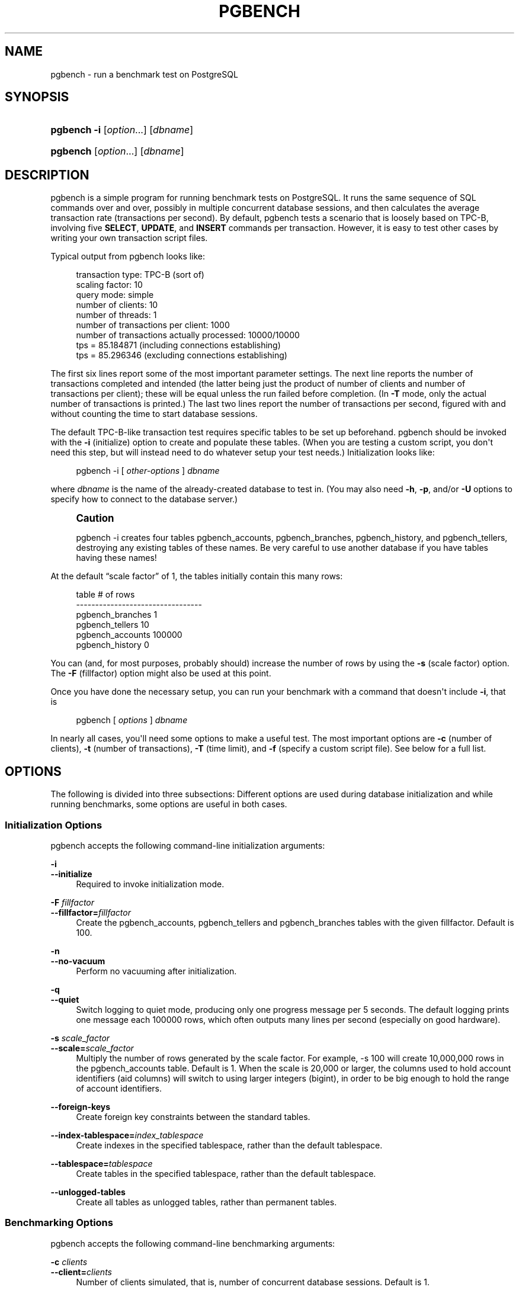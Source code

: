 '\" t
.\"     Title: pgbench
.\"    Author: The PostgreSQL Global Development Group
.\" Generator: DocBook XSL Stylesheets v1.78.1 <http://docbook.sf.net/>
.\"      Date: 2016
.\"    Manual: PostgreSQL 9.5.3 Documentation
.\"    Source: PostgreSQL 9.5.3
.\"  Language: English
.\"
.TH "PGBENCH" "1" "2016" "PostgreSQL 9.5.3" "PostgreSQL 9.5.3 Documentation"
.\" -----------------------------------------------------------------
.\" * Define some portability stuff
.\" -----------------------------------------------------------------
.\" ~~~~~~~~~~~~~~~~~~~~~~~~~~~~~~~~~~~~~~~~~~~~~~~~~~~~~~~~~~~~~~~~~
.\" http://bugs.debian.org/507673
.\" http://lists.gnu.org/archive/html/groff/2009-02/msg00013.html
.\" ~~~~~~~~~~~~~~~~~~~~~~~~~~~~~~~~~~~~~~~~~~~~~~~~~~~~~~~~~~~~~~~~~
.ie \n(.g .ds Aq \(aq
.el       .ds Aq '
.\" -----------------------------------------------------------------
.\" * set default formatting
.\" -----------------------------------------------------------------
.\" disable hyphenation
.nh
.\" disable justification (adjust text to left margin only)
.ad l
.\" -----------------------------------------------------------------
.\" * MAIN CONTENT STARTS HERE *
.\" -----------------------------------------------------------------
.SH "NAME"
pgbench \- run a benchmark test on PostgreSQL
.SH "SYNOPSIS"
.HP \w'\fBpgbench\fR\ 'u
\fBpgbench\fR \fB\-i\fR [\fIoption\fR...] [\fIdbname\fR]
.HP \w'\fBpgbench\fR\ 'u
\fBpgbench\fR [\fIoption\fR...] [\fIdbname\fR]
.SH "DESCRIPTION"
.PP
pgbench
is a simple program for running benchmark tests on
PostgreSQL\&. It runs the same sequence of SQL commands over and over, possibly in multiple concurrent database sessions, and then calculates the average transaction rate (transactions per second)\&. By default,
pgbench
tests a scenario that is loosely based on TPC\-B, involving five
\fBSELECT\fR,
\fBUPDATE\fR, and
\fBINSERT\fR
commands per transaction\&. However, it is easy to test other cases by writing your own transaction script files\&.
.PP
Typical output from
pgbench
looks like:
.sp
.if n \{\
.RS 4
.\}
.nf
transaction type: TPC\-B (sort of)
scaling factor: 10
query mode: simple
number of clients: 10
number of threads: 1
number of transactions per client: 1000
number of transactions actually processed: 10000/10000
tps = 85\&.184871 (including connections establishing)
tps = 85\&.296346 (excluding connections establishing)
.fi
.if n \{\
.RE
.\}
.sp
The first six lines report some of the most important parameter settings\&. The next line reports the number of transactions completed and intended (the latter being just the product of number of clients and number of transactions per client); these will be equal unless the run failed before completion\&. (In
\fB\-T\fR
mode, only the actual number of transactions is printed\&.) The last two lines report the number of transactions per second, figured with and without counting the time to start database sessions\&.
.PP
The default TPC\-B\-like transaction test requires specific tables to be set up beforehand\&.
pgbench
should be invoked with the
\fB\-i\fR
(initialize) option to create and populate these tables\&. (When you are testing a custom script, you don\*(Aqt need this step, but will instead need to do whatever setup your test needs\&.) Initialization looks like:
.sp
.if n \{\
.RS 4
.\}
.nf
pgbench \-i [ \fIother\-options\fR ] \fIdbname\fR
.fi
.if n \{\
.RE
.\}
.sp
where
\fIdbname\fR
is the name of the already\-created database to test in\&. (You may also need
\fB\-h\fR,
\fB\-p\fR, and/or
\fB\-U\fR
options to specify how to connect to the database server\&.)
.if n \{\
.sp
.\}
.RS 4
.it 1 an-trap
.nr an-no-space-flag 1
.nr an-break-flag 1
.br
.ps +1
\fBCaution\fR
.ps -1
.br
.PP
pgbench \-i
creates four tables
pgbench_accounts,
pgbench_branches,
pgbench_history, and
pgbench_tellers, destroying any existing tables of these names\&. Be very careful to use another database if you have tables having these names!
.sp .5v
.RE
.PP
At the default
\(lqscale factor\(rq
of 1, the tables initially contain this many rows:
.sp
.if n \{\
.RS 4
.\}
.nf
table                   # of rows
\-\-\-\-\-\-\-\-\-\-\-\-\-\-\-\-\-\-\-\-\-\-\-\-\-\-\-\-\-\-\-\-\-
pgbench_branches        1
pgbench_tellers         10
pgbench_accounts        100000
pgbench_history         0
.fi
.if n \{\
.RE
.\}
.sp
You can (and, for most purposes, probably should) increase the number of rows by using the
\fB\-s\fR
(scale factor) option\&. The
\fB\-F\fR
(fillfactor) option might also be used at this point\&.
.PP
Once you have done the necessary setup, you can run your benchmark with a command that doesn\*(Aqt include
\fB\-i\fR, that is
.sp
.if n \{\
.RS 4
.\}
.nf
pgbench [ \fIoptions\fR ] \fIdbname\fR
.fi
.if n \{\
.RE
.\}
.sp
In nearly all cases, you\*(Aqll need some options to make a useful test\&. The most important options are
\fB\-c\fR
(number of clients),
\fB\-t\fR
(number of transactions),
\fB\-T\fR
(time limit), and
\fB\-f\fR
(specify a custom script file)\&. See below for a full list\&.
.SH "OPTIONS"
.PP
The following is divided into three subsections: Different options are used during database initialization and while running benchmarks, some options are useful in both cases\&.
.SS "Initialization Options"
.PP
pgbench
accepts the following command\-line initialization arguments:
.PP
\fB\-i\fR
.br
\fB\-\-initialize\fR
.RS 4
Required to invoke initialization mode\&.
.RE
.PP
\fB\-F\fR \fIfillfactor\fR
.br
\fB\-\-fillfactor=\fR\fIfillfactor\fR
.RS 4
Create the
pgbench_accounts,
pgbench_tellers
and
pgbench_branches
tables with the given fillfactor\&. Default is 100\&.
.RE
.PP
\fB\-n\fR
.br
\fB\-\-no\-vacuum\fR
.RS 4
Perform no vacuuming after initialization\&.
.RE
.PP
\fB\-q\fR
.br
\fB\-\-quiet\fR
.RS 4
Switch logging to quiet mode, producing only one progress message per 5 seconds\&. The default logging prints one message each 100000 rows, which often outputs many lines per second (especially on good hardware)\&.
.RE
.PP
\fB\-s\fR \fIscale_factor\fR
.br
\fB\-\-scale=\fR\fIscale_factor\fR
.RS 4
Multiply the number of rows generated by the scale factor\&. For example,
\-s 100
will create 10,000,000 rows in the
pgbench_accounts
table\&. Default is 1\&. When the scale is 20,000 or larger, the columns used to hold account identifiers (aid
columns) will switch to using larger integers (bigint), in order to be big enough to hold the range of account identifiers\&.
.RE
.PP
\fB\-\-foreign\-keys\fR
.RS 4
Create foreign key constraints between the standard tables\&.
.RE
.PP
\fB\-\-index\-tablespace=\fR\fB\fIindex_tablespace\fR\fR
.RS 4
Create indexes in the specified tablespace, rather than the default tablespace\&.
.RE
.PP
\fB\-\-tablespace=\fR\fB\fItablespace\fR\fR
.RS 4
Create tables in the specified tablespace, rather than the default tablespace\&.
.RE
.PP
\fB\-\-unlogged\-tables\fR
.RS 4
Create all tables as unlogged tables, rather than permanent tables\&.
.RE
.SS "Benchmarking Options"
.PP
pgbench
accepts the following command\-line benchmarking arguments:
.PP
\fB\-c\fR \fIclients\fR
.br
\fB\-\-client=\fR\fIclients\fR
.RS 4
Number of clients simulated, that is, number of concurrent database sessions\&. Default is 1\&.
.RE
.PP
\fB\-C\fR
.br
\fB\-\-connect\fR
.RS 4
Establish a new connection for each transaction, rather than doing it just once per client session\&. This is useful to measure the connection overhead\&.
.RE
.PP
\fB\-d\fR
.br
\fB\-\-debug\fR
.RS 4
Print debugging output\&.
.RE
.PP
\fB\-D\fR \fIvarname\fR=\fIvalue\fR
.br
\fB\-\-define=\fR\fIvarname\fR=\fIvalue\fR
.RS 4
Define a variable for use by a custom script (see below)\&. Multiple
\fB\-D\fR
options are allowed\&.
.RE
.PP
\fB\-f\fR \fIfilename\fR
.br
\fB\-\-file=\fR\fIfilename\fR
.RS 4
Read transaction script from
\fIfilename\fR\&. See below for details\&.
\fB\-N\fR,
\fB\-S\fR, and
\fB\-f\fR
are mutually exclusive\&.
.RE
.PP
\fB\-j\fR \fIthreads\fR
.br
\fB\-\-jobs=\fR\fIthreads\fR
.RS 4
Number of worker threads within
pgbench\&. Using more than one thread can be helpful on multi\-CPU machines\&. The number of clients must be a multiple of the number of threads, since each thread is given the same number of client sessions to manage\&. Default is 1\&.
.RE
.PP
\fB\-l\fR
.br
\fB\-\-log\fR
.RS 4
Write the time taken by each transaction to a log file\&. See below for details\&.
.RE
.PP
\fB\-L\fR \fIlimit\fR
.br
\fB\-\-latency\-limit=\fR\fIlimit\fR
.RS 4
Transaction which last more than
\fIlimit\fR
milliseconds are counted and reported separately, as
late\&.
.sp
When throttling is used (\fB\-\-rate=\&.\&.\&.\fR), transactions that lag behind schedule by more than
\fIlimit\fR
ms, and thus have no hope of meeting the latency limit, are not sent to the server at all\&. They are counted and reported separately as
skipped\&.
.RE
.PP
\fB\-M\fR \fIquerymode\fR
.br
\fB\-\-protocol=\fR\fIquerymode\fR
.RS 4
Protocol to use for submitting queries to the server:
.sp
.RS 4
.ie n \{\
\h'-04'\(bu\h'+03'\c
.\}
.el \{\
.sp -1
.IP \(bu 2.3
.\}
simple: use simple query protocol\&.
.RE
.sp
.RS 4
.ie n \{\
\h'-04'\(bu\h'+03'\c
.\}
.el \{\
.sp -1
.IP \(bu 2.3
.\}
extended: use extended query protocol\&.
.RE
.sp
.RS 4
.ie n \{\
\h'-04'\(bu\h'+03'\c
.\}
.el \{\
.sp -1
.IP \(bu 2.3
.\}
prepared: use extended query protocol with prepared statements\&.
.RE
.sp
The default is simple query protocol\&. (See
Chapter 50, Frontend/Backend Protocol, in the documentation
for more information\&.)
.RE
.PP
\fB\-n\fR
.br
\fB\-\-no\-vacuum\fR
.RS 4
Perform no vacuuming before running the test\&. This option is
\fInecessary\fR
if you are running a custom test scenario that does not include the standard tables
pgbench_accounts,
pgbench_branches,
pgbench_history, and
pgbench_tellers\&.
.RE
.PP
\fB\-N\fR
.br
\fB\-\-skip\-some\-updates\fR
.RS 4
Do not update
pgbench_tellers
and
pgbench_branches\&. This will avoid update contention on these tables, but it makes the test case even less like TPC\-B\&.
.RE
.PP
\fB\-P\fR \fIsec\fR
.br
\fB\-\-progress=\fR\fIsec\fR
.RS 4
Show progress report every
sec
seconds\&. The report includes the time since the beginning of the run, the tps since the last report, and the transaction latency average and standard deviation since the last report\&. Under throttling (\fB\-R\fR), the latency is computed with respect to the transaction scheduled start time, not the actual transaction beginning time, thus it also includes the average schedule lag time\&.
.RE
.PP
\fB\-r\fR
.br
\fB\-\-report\-latencies\fR
.RS 4
Report the average per\-statement latency (execution time from the perspective of the client) of each command after the benchmark finishes\&. See below for details\&.
.RE
.PP
\fB\-R\fR \fIrate\fR
.br
\fB\-\-rate=\fR\fIrate\fR
.RS 4
Execute transactions targeting the specified rate instead of running as fast as possible (the default)\&. The rate is given in transactions per second\&. If the targeted rate is above the maximum possible rate, the rate limit won\*(Aqt impact the results\&.
.sp
The rate is targeted by starting transactions along a Poisson\-distributed schedule time line\&. The expected start time schedule moves forward based on when the client first started, not when the previous transaction ended\&. That approach means that when transactions go past their original scheduled end time, it is possible for later ones to catch up again\&.
.sp
When throttling is active, the transaction latency reported at the end of the run is calculated from the scheduled start times, so it includes the time each transaction had to wait for the previous transaction to finish\&. The wait time is called the schedule lag time, and its average and maximum are also reported separately\&. The transaction latency with respect to the actual transaction start time, i\&.e\&. the time spent executing the transaction in the database, can be computed by subtracting the schedule lag time from the reported latency\&.
.sp
If
\fB\-\-latency\-limit\fR
is used together with
\fB\-\-rate\fR, a transaction can lag behind so much that it is already over the latency limit when the previous transaction ends, because the latency is calculated from the scheduled start time\&. Such transactions are not sent to the server, but are skipped altogether and counted separately\&.
.sp
A high schedule lag time is an indication that the system cannot process transactions at the specified rate, with the chosen number of clients and threads\&. When the average transaction execution time is longer than the scheduled interval between each transaction, each successive transaction will fall further behind, and the schedule lag time will keep increasing the longer the test run is\&. When that happens, you will have to reduce the specified transaction rate\&.
.RE
.PP
\fB\-s\fR \fIscale_factor\fR
.br
\fB\-\-scale=\fR\fIscale_factor\fR
.RS 4
Report the specified scale factor in
pgbench\*(Aqs output\&. With the built\-in tests, this is not necessary; the correct scale factor will be detected by counting the number of rows in the
pgbench_branches
table\&. However, when testing custom benchmarks (\fB\-f\fR
option), the scale factor will be reported as 1 unless this option is used\&.
.RE
.PP
\fB\-S\fR
.br
\fB\-\-select\-only\fR
.RS 4
Perform select\-only transactions instead of TPC\-B\-like test\&.
.RE
.PP
\fB\-t\fR \fItransactions\fR
.br
\fB\-\-transactions=\fR\fItransactions\fR
.RS 4
Number of transactions each client runs\&. Default is 10\&.
.RE
.PP
\fB\-T\fR \fIseconds\fR
.br
\fB\-\-time=\fR\fIseconds\fR
.RS 4
Run the test for this many seconds, rather than a fixed number of transactions per client\&.
\fB\-t\fR
and
\fB\-T\fR
are mutually exclusive\&.
.RE
.PP
\fB\-v\fR
.br
\fB\-\-vacuum\-all\fR
.RS 4
Vacuum all four standard tables before running the test\&. With neither
\fB\-n\fR
nor
\fB\-v\fR,
pgbench
will vacuum the
pgbench_tellers
and
pgbench_branches
tables, and will truncate
pgbench_history\&.
.RE
.PP
\fB\-\-aggregate\-interval=\fR\fB\fIseconds\fR\fR
.RS 4
Length of aggregation interval (in seconds)\&. May be used only together with
\-l
\- with this option, the log contains per\-interval summary (number of transactions, min/max latency and two additional fields useful for variance estimation)\&.
.sp
This option is not currently supported on Windows\&.
.RE
.PP
\fB\-\-sampling\-rate=\fR\fB\fIrate\fR\fR
.RS 4
Sampling rate, used when writing data into the log, to reduce the amount of log generated\&. If this option is given, only the specified fraction of transactions are logged\&. 1\&.0 means all transactions will be logged, 0\&.05 means only 5% of the transactions will be logged\&.
.sp
Remember to take the sampling rate into account when processing the log file\&. For example, when computing tps values, you need to multiply the numbers accordingly (e\&.g\&. with 0\&.01 sample rate, you\*(Aqll only get 1/100 of the actual tps)\&.
.RE
.SS "Common Options"
.PP
pgbench
accepts the following command\-line common arguments:
.PP
\fB\-h\fR \fIhostname\fR
.br
\fB\-\-host=\fR\fIhostname\fR
.RS 4
The database server\*(Aqs host name
.RE
.PP
\fB\-p\fR \fIport\fR
.br
\fB\-\-port=\fR\fIport\fR
.RS 4
The database server\*(Aqs port number
.RE
.PP
\fB\-U\fR \fIlogin\fR
.br
\fB\-\-username=\fR\fIlogin\fR
.RS 4
The user name to connect as
.RE
.PP
\fB\-V\fR
.br
\fB\-\-version\fR
.RS 4
Print the
pgbench
version and exit\&.
.RE
.PP
\fB\-?\fR
.br
\fB\-\-help\fR
.RS 4
Show help about
pgbench
command line arguments, and exit\&.
.RE
.SH "NOTES"
.SS "What is the \(lqTransaction\(rq Actually Performed in pgbench?"
.PP
The default transaction script issues seven commands per transaction:
.sp
.RS 4
.ie n \{\
\h'-04' 1.\h'+01'\c
.\}
.el \{\
.sp -1
.IP "  1." 4.2
.\}
BEGIN;
.RE
.sp
.RS 4
.ie n \{\
\h'-04' 2.\h'+01'\c
.\}
.el \{\
.sp -1
.IP "  2." 4.2
.\}
UPDATE pgbench_accounts SET abalance = abalance + :delta WHERE aid = :aid;
.RE
.sp
.RS 4
.ie n \{\
\h'-04' 3.\h'+01'\c
.\}
.el \{\
.sp -1
.IP "  3." 4.2
.\}
SELECT abalance FROM pgbench_accounts WHERE aid = :aid;
.RE
.sp
.RS 4
.ie n \{\
\h'-04' 4.\h'+01'\c
.\}
.el \{\
.sp -1
.IP "  4." 4.2
.\}
UPDATE pgbench_tellers SET tbalance = tbalance + :delta WHERE tid = :tid;
.RE
.sp
.RS 4
.ie n \{\
\h'-04' 5.\h'+01'\c
.\}
.el \{\
.sp -1
.IP "  5." 4.2
.\}
UPDATE pgbench_branches SET bbalance = bbalance + :delta WHERE bid = :bid;
.RE
.sp
.RS 4
.ie n \{\
\h'-04' 6.\h'+01'\c
.\}
.el \{\
.sp -1
.IP "  6." 4.2
.\}
INSERT INTO pgbench_history (tid, bid, aid, delta, mtime) VALUES (:tid, :bid, :aid, :delta, CURRENT_TIMESTAMP);
.RE
.sp
.RS 4
.ie n \{\
\h'-04' 7.\h'+01'\c
.\}
.el \{\
.sp -1
.IP "  7." 4.2
.\}
END;
.RE
.PP
If you specify
\fB\-N\fR, steps 4 and 5 aren\*(Aqt included in the transaction\&. If you specify
\fB\-S\fR, only the
\fBSELECT\fR
is issued\&.
.SS "Custom Scripts"
.PP
pgbench
has support for running custom benchmark scenarios by replacing the default transaction script (described above) with a transaction script read from a file (\fB\-f\fR
option)\&. In this case a
\(lqtransaction\(rq
counts as one execution of a script file\&. You can even specify multiple scripts (multiple
\fB\-f\fR
options), in which case a random one of the scripts is chosen each time a client session starts a new transaction\&.
.PP
The format of a script file is one SQL command per line; multiline SQL commands are not supported\&. Empty lines and lines beginning with
\-\-
are ignored\&. Script file lines can also be
\(lqmeta commands\(rq, which are interpreted by
pgbench
itself, as described below\&.
.PP
There is a simple variable\-substitution facility for script files\&. Variables can be set by the command\-line
\fB\-D\fR
option, explained above, or by the meta commands explained below\&. In addition to any variables preset by
\fB\-D\fR
command\-line options, there are a few variables that are preset automatically, listed in
Table\ \&221, \(lqAutomatic variables\(rq\&. A value specified for these variables using
\fB\-D\fR
takes precedence over the automatic presets\&. Once set, a variable\*(Aqs value can be inserted into a SQL command by writing
:\fIvariablename\fR\&. When running more than one client session, each session has its own set of variables\&.
.sp
.it 1 an-trap
.nr an-no-space-flag 1
.nr an-break-flag 1
.br
.B Table\ \&221.\ \&Automatic variables
.TS
allbox tab(:);
lB lB.
T{
Variable
T}:T{
Description
T}
.T&
l l
l l.
T{
scale
T}:T{
current scale factor
T}
T{
client_id
T}:T{
unique number identifying the client session (starts from zero)
T}
.TE
.sp 1
.PP
Script file meta commands begin with a backslash (\e)\&. Arguments to a meta command are separated by white space\&. These meta commands are supported:
.PP
\eset \fIvarname\fR \fIexpression\fR
.RS 4
Sets variable
\fIvarname\fR
to an integer value calculated from
\fIexpression\fR\&. The expression may contain integer constants such as
5432, references to variables
:\fIvariablename\fR, and expressions composed of unary (\-) or binary operators (+,
\-,
*,
/,
%) with their usual associativity, and parentheses\&.
.sp
Examples:
.sp
.if n \{\
.RS 4
.\}
.nf
\eset ntellers 10 * :scale
\eset aid (1021 * :aid) % (100000 * :scale) + 1
.fi
.if n \{\
.RE
.\}
.RE
.PP
\esetrandom \fIvarname\fR \fImin\fR \fImax\fR [ uniform | { gaussian | exponential } \fIparameter\fR ]
.RS 4
Sets variable
\fIvarname\fR
to a random integer value between the limits
\fImin\fR
and
\fImax\fR
inclusive\&. Each limit can be either an integer constant or a
:\fIvariablename\fR
reference to a variable having an integer value\&.
.sp
By default, or when
uniform
is specified, all values in the range are drawn with equal probability\&. Specifying
gaussian
or
exponential
options modifies this behavior; each requires a mandatory parameter which determines the precise shape of the distribution\&.
.sp
For a Gaussian distribution, the interval is mapped onto a standard normal distribution (the classical bell\-shaped Gaussian curve) truncated at
\-parameter
on the left and
+parameter
on the right\&. Values in the middle of the interval are more likely to be drawn\&. To be precise, if
PHI(x)
is the cumulative distribution function of the standard normal distribution, with mean
mu
defined as
(max + min) / 2\&.0, with
.sp
.if n \{\
.RS 4
.\}
.nf
 f(x) = PHI(2\&.0 * parameter * (x \- mu) / (max \- min + 1)) /
        (2\&.0 * PHI(parameter) \- 1\&.0)
.fi
.if n \{\
.RE
.\}
.sp
then value
\fIi\fR
between
\fImin\fR
and
\fImax\fR
inclusive is drawn with probability:
f(i + 0\&.5) \- f(i \- 0\&.5)\&. Intuitively, the larger
\fIparameter\fR, the more frequently values close to the middle of the interval are drawn, and the less frequently values close to the
\fImin\fR
and
\fImax\fR
bounds\&. About 67% of values are drawn from the middle
1\&.0 / parameter, that is a relative
0\&.5 / parameter
around the mean, and 95% in the middle
2\&.0 / parameter, that is a relative
1\&.0 / parameter
around the mean; for instance, if
\fIparameter\fR
is 4\&.0, 67% of values are drawn from the middle quarter (1\&.0 / 4\&.0) of the interval (i\&.e\&. from
3\&.0 / 8\&.0
to
5\&.0 / 8\&.0) and 95% from the middle half (2\&.0 / 4\&.0) of the interval (second and third quartiles)\&. The minimum
\fIparameter\fR
is 2\&.0 for performance of the Box\-Muller transform\&.
.sp
For an exponential distribution,
\fIparameter\fR
controls the distribution by truncating a quickly\-decreasing exponential distribution at
\fIparameter\fR, and then projecting onto integers between the bounds\&. To be precise, with
.sp
.if n \{\
.RS 4
.\}
.nf
f(x) = exp(\-parameter * (x \- min) / (max \- min + 1)) / (1\&.0 \- exp(\-parameter))
.fi
.if n \{\
.RE
.\}
.sp
Then value
\fIi\fR
between
\fImin\fR
and
\fImax\fR
inclusive is drawn with probability:
f(x) \- f(x + 1)\&. Intuitively, the larger
\fIparameter\fR, the more frequently values close to
\fImin\fR
are accessed, and the less frequently values close to
\fImax\fR
are accessed\&. The closer to 0
\fIparameter\fR, the flatter (more uniform) the access distribution\&. A crude approximation of the distribution is that the most frequent 1% values in the range, close to
\fImin\fR, are drawn
\fIparameter\fR% of the time\&.
\fIparameter\fR
value must be strictly positive\&.
.sp
Example:
.sp
.if n \{\
.RS 4
.\}
.nf
\esetrandom aid 1 :naccounts gaussian 5\&.0
.fi
.if n \{\
.RE
.\}
.RE
.PP
\esleep \fInumber\fR [ us | ms | s ]
.RS 4
Causes script execution to sleep for the specified duration in microseconds (us), milliseconds (ms) or seconds (s)\&. If the unit is omitted then seconds are the default\&.
\fInumber\fR
can be either an integer constant or a
:\fIvariablename\fR
reference to a variable having an integer value\&.
.sp
Example:
.sp
.if n \{\
.RS 4
.\}
.nf
\esleep 10 ms
.fi
.if n \{\
.RE
.\}
.RE
.PP
\esetshell \fIvarname\fR \fIcommand\fR [ \fIargument\fR \&.\&.\&. ]
.RS 4
Sets variable
\fIvarname\fR
to the result of the shell command
\fIcommand\fR\&. The command must return an integer value through its standard output\&.
.sp
\fIargument\fR
can be either a text constant or a
:\fIvariablename\fR
reference to a variable of any types\&. If you want to use
\fIargument\fR
starting with colons, you need to add an additional colon at the beginning of
\fIargument\fR\&.
.sp
Example:
.sp
.if n \{\
.RS 4
.\}
.nf
\esetshell variable_to_be_assigned command literal_argument :variable ::literal_starting_with_colon
.fi
.if n \{\
.RE
.\}
.RE
.PP
\eshell \fIcommand\fR [ \fIargument\fR \&.\&.\&. ]
.RS 4
Same as
\esetshell, but the result is ignored\&.
.sp
Example:
.sp
.if n \{\
.RS 4
.\}
.nf
\eshell command literal_argument :variable ::literal_starting_with_colon
.fi
.if n \{\
.RE
.\}
.RE
.PP
As an example, the full definition of the built\-in TPC\-B\-like transaction is:
.sp
.if n \{\
.RS 4
.\}
.nf
\eset nbranches :scale
\eset ntellers 10 * :scale
\eset naccounts 100000 * :scale
\esetrandom aid 1 :naccounts
\esetrandom bid 1 :nbranches
\esetrandom tid 1 :ntellers
\esetrandom delta \-5000 5000
BEGIN;
UPDATE pgbench_accounts SET abalance = abalance + :delta WHERE aid = :aid;
SELECT abalance FROM pgbench_accounts WHERE aid = :aid;
UPDATE pgbench_tellers SET tbalance = tbalance + :delta WHERE tid = :tid;
UPDATE pgbench_branches SET bbalance = bbalance + :delta WHERE bid = :bid;
INSERT INTO pgbench_history (tid, bid, aid, delta, mtime) VALUES (:tid, :bid, :aid, :delta, CURRENT_TIMESTAMP);
END;
.fi
.if n \{\
.RE
.\}
.sp
This script allows each iteration of the transaction to reference different, randomly\-chosen rows\&. (This example also shows why it\*(Aqs important for each client session to have its own variables \(em otherwise they\*(Aqd not be independently touching different rows\&.)
.SS "Per\-Transaction Logging"
.PP
With the
\fB\-l\fR
option but without the
\fB\-\-aggregate\-interval\fR,
pgbench
writes the time taken by each transaction to a log file\&. The log file will be named
pgbench_log\&.\fInnn\fR, where
\fInnn\fR
is the PID of the
pgbench
process\&. If the
\fB\-j\fR
option is 2 or higher, creating multiple worker threads, each will have its own log file\&. The first worker will use the same name for its log file as in the standard single worker case\&. The additional log files for the other workers will be named
pgbench_log\&.\fInnn\fR\&.\fImmm\fR, where
\fImmm\fR
is a sequential number for each worker starting with 1\&.
.PP
The format of the log is:
.sp
.if n \{\
.RS 4
.\}
.nf
\fIclient_id\fR \fItransaction_no\fR \fItime\fR \fIfile_no\fR \fItime_epoch\fR \fItime_us\fR [\fIschedule_lag\fR]
.fi
.if n \{\
.RE
.\}
.sp
where
\fItime\fR
is the total elapsed transaction time in microseconds,
\fIfile_no\fR
identifies which script file was used (useful when multiple scripts were specified with
\fB\-f\fR), and
\fItime_epoch\fR/\fItime_us\fR
are a Unix epoch format time stamp and an offset in microseconds (suitable for creating an ISO 8601 time stamp with fractional seconds) showing when the transaction completed\&. Field
\fIschedule_lag\fR
is the difference between the transaction\*(Aqs scheduled start time, and the time it actually started, in microseconds\&. It is only present when the
\fB\-\-rate\fR
option is used\&. When both
\fB\-\-rate\fR
and
\fB\-\-latency\-limit\fR
are used, the
\fItime\fR
for a skipped transaction will be reported as
skipped\&.
.PP
Here is a snippet of the log file generated:
.sp
.if n \{\
.RS 4
.\}
.nf
 0 199 2241 0 1175850568 995598
 0 200 2465 0 1175850568 998079
 0 201 2513 0 1175850569 608
 0 202 2038 0 1175850569 2663
.fi
.if n \{\
.RE
.\}
.sp
Another example with \-\-rate=100 and \-\-latency\-limit=5 (note the additional
\fIschedule_lag\fR
column):
.sp
.if n \{\
.RS 4
.\}
.nf
 0 81 4621 0 1412881037 912698 3005
 0 82 6173 0 1412881037 914578 4304
 0 83 skipped 0 1412881037 914578 5217
 0 83 skipped 0 1412881037 914578 5099
 0 83 4722 0 1412881037 916203 3108
 0 84 4142 0 1412881037 918023 2333
 0 85 2465 0 1412881037 919759 740
.fi
.if n \{\
.RE
.\}
.sp
In this example, transaction 82 was late, because its latency (6\&.173 ms) was over the 5 ms limit\&. The next two transactions were skipped, because they were already late before they were even started\&.
.PP
When running a long test on hardware that can handle a lot of transactions, the log files can become very large\&. The
\fB\-\-sampling\-rate\fR
option can be used to log only a random sample of transactions\&.
.SS "Aggregated Logging"
.PP
With the
\fB\-\-aggregate\-interval\fR
option, the logs use a bit different format:
.sp
.if n \{\
.RS 4
.\}
.nf
\fIinterval_start\fR \fInum_of_transactions\fR \fIlatency_sum\fR \fIlatency_2_sum\fR \fImin_latency\fR \fImax_latency\fR [\fIlag_sum\fR \fIlag_2_sum\fR \fImin_lag\fR \fImax_lag\fR [\fIskipped_transactions\fR]]
.fi
.if n \{\
.RE
.\}
.sp
where
\fIinterval_start\fR
is the start of the interval (Unix epoch format time stamp),
\fInum_of_transactions\fR
is the number of transactions within the interval,
\fIlatency_sum\fR
is a sum of latencies (so you can compute average latency easily)\&. The following two fields are useful for variance estimation \-
\fIlatency_sum\fR
is a sum of latencies and
\fIlatency_2_sum\fR
is a sum of 2nd powers of latencies\&. The last two fields are
\fImin_latency\fR
\- a minimum latency within the interval, and
\fImax_latency\fR
\- maximum latency within the interval\&. A transaction is counted into the interval when it was committed\&. The fields in the end,
\fIlag_sum\fR,
\fIlag_2_sum\fR,
\fImin_lag\fR, and
\fImax_lag\fR, are only present if the
\fB\-\-rate\fR
option is used\&. The very last one,
\fIskipped_transactions\fR, is only present if the option
\fB\-\-latency\-limit\fR
is present, too\&. They are calculated from the time each transaction had to wait for the previous one to finish, i\&.e\&. the difference between each transaction\*(Aqs scheduled start time and the time it actually started\&.
.PP
Here is example output:
.sp
.if n \{\
.RS 4
.\}
.nf
1345828501 5601 1542744 483552416 61 2573
1345828503 7884 1979812 565806736 60 1479
1345828505 7208 1979422 567277552 59 1391
1345828507 7685 1980268 569784714 60 1398
1345828509 7073 1979779 573489941 236 1411
.fi
.if n \{\
.RE
.\}
.PP
Notice that while the plain (unaggregated) log file contains a reference to the custom script files, the aggregated log does not\&. Therefore if you need per script data, you need to aggregate the data on your own\&.
.SS "Per\-Statement Latencies"
.PP
With the
\fB\-r\fR
option,
pgbench
collects the elapsed transaction time of each statement executed by every client\&. It then reports an average of those values, referred to as the latency for each statement, after the benchmark has finished\&.
.PP
For the default script, the output will look similar to this:
.sp
.if n \{\
.RS 4
.\}
.nf
starting vacuum\&.\&.\&.end\&.
transaction type: TPC\-B (sort of)
scaling factor: 1
query mode: simple
number of clients: 10
number of threads: 1
number of transactions per client: 1000
number of transactions actually processed: 10000/10000
tps = 618\&.764555 (including connections establishing)
tps = 622\&.977698 (excluding connections establishing)
statement latencies in milliseconds:
        0\&.004386        \eset nbranches 1 * :scale
        0\&.001343        \eset ntellers 10 * :scale
        0\&.001212        \eset naccounts 100000 * :scale
        0\&.001310        \esetrandom aid 1 :naccounts
        0\&.001073        \esetrandom bid 1 :nbranches
        0\&.001005        \esetrandom tid 1 :ntellers
        0\&.001078        \esetrandom delta \-5000 5000
        0\&.326152        BEGIN;
        0\&.603376        UPDATE pgbench_accounts SET abalance = abalance + :delta WHERE aid = :aid;
        0\&.454643        SELECT abalance FROM pgbench_accounts WHERE aid = :aid;
        5\&.528491        UPDATE pgbench_tellers SET tbalance = tbalance + :delta WHERE tid = :tid;
        7\&.335435        UPDATE pgbench_branches SET bbalance = bbalance + :delta WHERE bid = :bid;
        0\&.371851        INSERT INTO pgbench_history (tid, bid, aid, delta, mtime) VALUES (:tid, :bid, :aid, :delta, CURRENT_TIMESTAMP);
        1\&.212976        END;
.fi
.if n \{\
.RE
.\}
.PP
If multiple script files are specified, the averages are reported separately for each script file\&.
.PP
Note that collecting the additional timing information needed for per\-statement latency computation adds some overhead\&. This will slow average execution speed and lower the computed TPS\&. The amount of slowdown varies significantly depending on platform and hardware\&. Comparing average TPS values with and without latency reporting enabled is a good way to measure if the timing overhead is significant\&.
.SS "Good Practices"
.PP
It is very easy to use
pgbench
to produce completely meaningless numbers\&. Here are some guidelines to help you get useful results\&.
.PP
In the first place,
\fInever\fR
believe any test that runs for only a few seconds\&. Use the
\fB\-t\fR
or
\fB\-T\fR
option to make the run last at least a few minutes, so as to average out noise\&. In some cases you could need hours to get numbers that are reproducible\&. It\*(Aqs a good idea to try the test run a few times, to find out if your numbers are reproducible or not\&.
.PP
For the default TPC\-B\-like test scenario, the initialization scale factor (\fB\-s\fR) should be at least as large as the largest number of clients you intend to test (\fB\-c\fR); else you\*(Aqll mostly be measuring update contention\&. There are only
\fB\-s\fR
rows in the
pgbench_branches
table, and every transaction wants to update one of them, so
\fB\-c\fR
values in excess of
\fB\-s\fR
will undoubtedly result in lots of transactions blocked waiting for other transactions\&.
.PP
The default test scenario is also quite sensitive to how long it\*(Aqs been since the tables were initialized: accumulation of dead rows and dead space in the tables changes the results\&. To understand the results you must keep track of the total number of updates and when vacuuming happens\&. If autovacuum is enabled it can result in unpredictable changes in measured performance\&.
.PP
A limitation of
pgbench
is that it can itself become the bottleneck when trying to test a large number of client sessions\&. This can be alleviated by running
pgbench
on a different machine from the database server, although low network latency will be essential\&. It might even be useful to run several
pgbench
instances concurrently, on several client machines, against the same database server\&.
